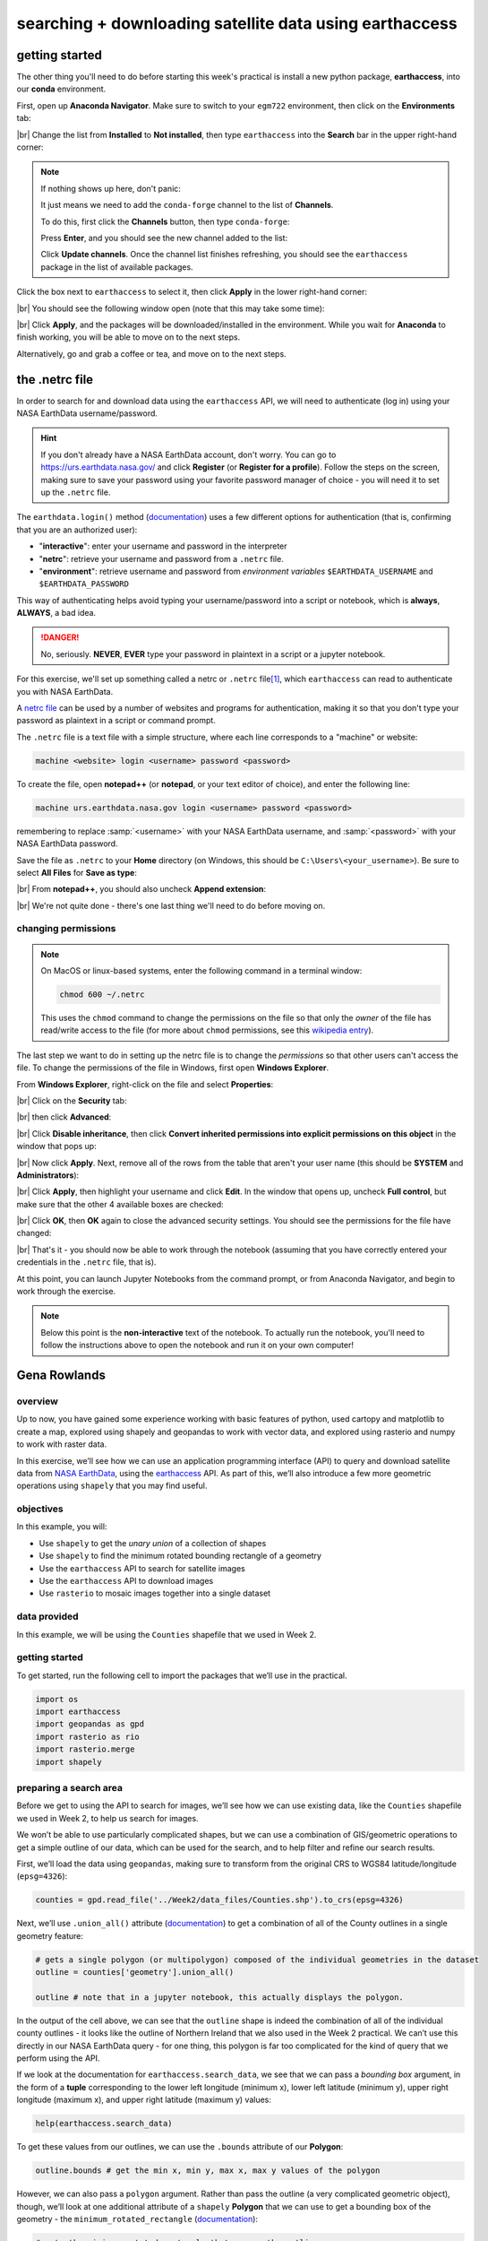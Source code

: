 searching + downloading satellite data using earthaccess
========================================================


getting started
-----------------

The other thing you'll need to do before starting this week's practical is install a new python package,
**earthaccess**, into our **conda** environment.

First, open up **Anaconda Navigator**. Make sure to switch to your ``egm722`` environment, then click on the
**Environments** tab:

.. image:: ../../../img/egm722/week4/environments.png
    :width: 720
    :align: center
    :alt: the "environments" tab in Anaconda Navigator, opened on the egm722 environment

|br| Change the list from **Installed** to **Not installed**, then type ``earthaccess`` into the **Search** bar in the
upper right-hand corner:

.. image:: ../../../img/egm722/week4/package_search.png
    :width: 720
    :align: center
    :alt: the "environments" tab in Anaconda Navigator, showing all packages that match 'earthaccess'

.. note::

    If nothing shows up here, don't panic:

    .. image:: ../../../img/egm722/week4/blank_search.png
        :width: 600
        :align: center
        :alt: the "environments" tab in Anaconda Navigator, showing all packages that match 'earthaccess'

    It just means we need to add the ``conda-forge`` channel to the list of **Channels**.

    To do this, first click the **Channels** button, then type ``conda-forge``:

    .. image:: ../../../img/egm722/week4/add_channel.png
        :width: 300
        :align: center
        :alt: adding a new channel called "conda-forge" to the list of channels

    Press **Enter**, and you should see the new channel added to the list:

    .. image:: ../../../img/egm722/week4/channels_added.png
        :width: 300
        :align: center
        :alt: the new channel added to the list of channels

    Click **Update channels**. Once the channel list finishes refreshing, you should see the ``earthaccess`` package
    in the list of available packages.


Click the box next to ``earthaccess`` to select it, then click **Apply** in the lower right-hand corner:

.. image:: ../../../img/egm722/week4/package_select.png
    :width: 720
    :align: center
    :alt: the "environments" tab in Anaconda Navigator, with the 'earthaccess' package selected

|br| You should see the following window open (note that this may take some time):

.. image:: ../../../img/egm722/week4/package_install.png
    :width: 300
    :align: center
    :alt: the list of new packages to add to the environment

|br| Click **Apply**, and the packages will be downloaded/installed in the environment. While you wait for **Anaconda**
to finish working, you will be able to move on to the next steps.

Alternatively, go and grab a coffee or tea, and move on to the next steps.


the .netrc file
-----------------

In order to search for and download data using the ``earthaccess`` API, we will need to authenticate (log in) using your
NASA EarthData username/password.

.. hint::

    If you don't already have a NASA EarthData account, don't worry. You can go to https://urs.earthdata.nasa.gov/ and
    click **Register** (or **Register for a profile**). Follow the steps on the screen, making sure to save your password
    using your favorite password manager of choice - you will need it to set up the ``.netrc`` file.

The ``earthdata.login()`` method (`documentation <https://earthaccess.readthedocs.io/en/latest/user-reference/api/api/#earthaccess.api.login>`__)
uses a few different options for authentication (that is, confirming that you are an authorized user):

- "**interactive**": enter your username and password in the interpreter
- "**netrc**": retrieve your username and password from a ``.netrc`` file.
- "**environment**": retrieve username and password from *environment variables* ``$EARTHDATA_USERNAME`` and ``$EARTHDATA_PASSWORD``

This way of authenticating helps avoid typing your username/password into a script or notebook, which is **always**,
**ALWAYS**, a bad idea.

.. danger::

    No, seriously. **NEVER**, **EVER** type your password in plaintext in a script or a jupyter notebook.

For this exercise, we'll set up something called a netrc or ``.netrc`` file\ [1]_, which ``earthaccess`` can read to
authenticate you with NASA EarthData.

A `netrc file <https://www.gnu.org/software/inetutils/manual/html_node/The-_002enetrc-file.html>`__ can be used by a
number of websites and programs for authentication, making it so that you don't type your password as plaintext in a
script or command prompt.

The ``.netrc`` file is a text file with a simple structure, where each line corresponds to a "machine" or website:

.. code-block:: text

    machine <website> login <username> password <password>

To create the file, open **notepad++** (or **notepad**, or your text editor of choice), and enter the following line:

.. code-block:: text

    machine urs.earthdata.nasa.gov login <username> password <password>

remembering to replace :samp:`<username>` with your NASA EarthData username, and :samp:`<password>` with
your NASA EarthData password.

Save the file as ``.netrc`` to your **Home** directory (on Windows, this should be ``C:\Users\<your_username>``).
Be sure to select **All Files** for **Save as type**:

.. image:: ../../../img/egm722/week4/saveas_notepad.png
    :width: 600
    :align: center
    :alt: the "save as" window for notepad

|br| From **notepad++**, you should also uncheck **Append extension**:

.. image:: ../../../img/egm722/week4/saveas_notepadpp.png
    :width: 600
    :align: center
    :alt: the "save as" window for notepad++

|br| We're not quite done - there's one last thing we'll need to do before moving on.

changing permissions
^^^^^^^^^^^^^^^^^^^^^^

.. note::

    On MacOS or linux-based systems, enter the following command in a terminal window:

    .. code-block::

        chmod 600 ~/.netrc

    This uses the ``chmod`` command to change the permissions on the file so that only the *owner* of the file has
    read/write access to the file (for more about ``chmod`` permissions, see this
    `wikipedia entry <https://en.wikipedia.org/wiki/Chmod>`__).

The last step we want to do in setting up the netrc file is to change the *permissions* so that other users can't
access the file. To change the permissions of the file in Windows, first open **Windows Explorer**.

From **Windows Explorer**, right-click on the file and select **Properties**:

.. image:: ../../../img/egm722/week4/properties.png
    :width: 300
    :align: center
    :alt: file properties for the new .netrc file

|br| Click on the **Security** tab:

.. image:: ../../../img/egm722/week4/security_orig.png
    :width: 300
    :align: center
    :alt: security properties for the new .netrc file

|br| then click **Advanced**:

.. image:: ../../../img/egm722/week4/advanced_orig.png
    :width: 600
    :align: center
    :alt: advanced security settings for the new .netrc file

|br| Click **Disable inheritance**, then click **Convert inherited permissions into explicit permissions on this object**
in the window that pops up:

.. image:: ../../../img/egm722/week4/block_inheritance.png
    :width: 400
    :align: center
    :alt: a dialogue asking what to do with the current inherited permissions for the .netrc file

|br| Now click **Apply**. Next, remove all of the rows from the table that aren't your user name (this should be
**SYSTEM** and **Administrators**):

.. image:: ../../../img/egm722/week4/advanced_end.png
    :width: 600
    :align: center
    :alt: advanced security settings for the new .netrc file, with only the user permissions set

|br| Click **Apply**, then highlight your username and click **Edit**. In the window that opens up, uncheck
**Full control**, but make sure that the other 4 available boxes are checked:

.. image:: ../../../img/egm722/week4/permissions_edited.png
    :width: 600
    :align: center
    :alt: the user permissions set so that the file owner can modify, read & execute, read, and write to the file.

|br| Click **OK**, then **OK** again to close the advanced security settings. You should see the permissions for the
file have changed:

.. image:: ../../../img/egm722/week4/security_final.png
    :width: 300
    :align: center
    :alt: file properties for the new .netrc file, updated so that only the file owner has access

|br| That's it - you should now be able to work through the notebook (assuming that you have correctly entered your
credentials in the ``.netrc`` file, that is).

At this point, you can launch Jupyter Notebooks from the command prompt, or from Anaconda Navigator, and begin to work
through the exercise.

.. note::

    Below this point is the **non-interactive** text of the notebook. To actually run the notebook, you'll need to
    follow the instructions above to open the notebook and run it on your own computer!


Gena Rowlands
---------------

overview
^^^^^^^^^

Up to now, you have gained some experience working with basic features
of python, used cartopy and matplotlib to create a map, explored using
shapely and geopandas to work with vector data, and explored using
rasterio and numpy to work with raster data.

In this exercise, we’ll see how we can use an application programming
interface (API) to query and download satellite data from `NASA
EarthData <https://www.earthdata.nasa.gov/>`__, using the
`earthaccess <https://earthaccess.readthedocs.io/>`__ API. As part of
this, we’ll also introduce a few more geometric operations using
``shapely`` that you may find useful.

objectives
^^^^^^^^^^^

In this example, you will:

- Use ``shapely`` to get the *unary union* of a collection of shapes
- Use ``shapely`` to find the minimum rotated bounding rectangle of a
  geometry
- Use the ``earthaccess`` API to search for satellite images
- Use the ``earthaccess`` API to download images
- Use ``rasterio`` to mosaic images together into a single dataset

data provided
^^^^^^^^^^^^^^

In this example, we will be using the ``Counties`` shapefile that we
used in Week 2.

getting started
^^^^^^^^^^^^^^^^

To get started, run the following cell to import the packages that we’ll
use in the practical.

.. code:: ipython3

    import os
    import earthaccess
    import geopandas as gpd
    import rasterio as rio
    import rasterio.merge
    import shapely

preparing a search area
^^^^^^^^^^^^^^^^^^^^^^^^

Before we get to using the API to search for images, we’ll see how we
can use existing data, like the ``Counties`` shapefile we used in Week
2, to help us search for images.

We won’t be able to use particularly complicated shapes, but we can use
a combination of GIS/geometric operations to get a simple outline of our
data, which can be used for the search, and to help filter and refine
our search results.

First, we’ll load the data using ``geopandas``, making sure to transform
from the original CRS to WGS84 latitude/longitude (``epsg=4326``):

.. code:: ipython3

    counties = gpd.read_file('../Week2/data_files/Counties.shp').to_crs(epsg=4326)

Next, we’ll use ``.union_all()`` attribute
(`documentation <https://geopandas.org/en/latest/docs/reference/api/geopandas.GeoSeries.union_all.html>`__)
to get a combination of all of the County outlines in a single geometry
feature:

.. code:: ipython3

    # gets a single polygon (or multipolygon) composed of the individual geometries in the dataset
    outline = counties['geometry'].union_all()

    outline # note that in a jupyter notebook, this actually displays the polygon.

In the output of the cell above, we can see that the ``outline`` shape
is indeed the combination of all of the individual county outlines - it
looks like the outline of Northern Ireland that we also used in the Week
2 practical. We can’t use this directly in our NASA EarthData query -
for one thing, this polygon is far too complicated for the kind of query
that we perform using the API.

If we look at the documentation for ``earthaccess.search_data``, we see
that we can pass a *bounding box* argument, in the form of a **tuple**
corresponding to the lower left longitude (minimum x), lower left
latitude (minimum y), upper right longitude (maximum x), and upper right
latitude (maximum y) values:

.. code:: ipython3

    help(earthaccess.search_data)

To get these values from our outlines, we can use the ``.bounds``
attribute of our **Polygon**:

.. code:: ipython3

    outline.bounds # get the min x, min y, max x, max y values of the polygon

However, we can also pass a ``polygon`` argument. Rather than pass the
outline (a very complicated geometric object), though, we’ll look at one
additional attribute of a ``shapely`` **Polygon** that we can use to get
a bounding box of the geometry - the ``minimum_rotated_rectangle``
(`documentation <https://shapely.readthedocs.io/en/stable/reference/shapely.minimum_rotated_rectangle.html>`__):

.. code:: ipython3

    # gets the minimum rotated rectangle that covers the outline
    search_area = outline.minimum_rotated_rectangle

    search_area # again, in a jupyter notebook, this displays the polygon

You can see above that this gives a boundary box of the polygon, but
rather than being a simple rectangle made of the maximum/minimum
coordinates, it’s rotated to be as small as possible while still
covering the entire geometry. This way, we minimize the area outside of
the area of interest (Northern Ireland) within our search area, while
still making sure to cover the entire area of interest.

The API that ``earthaccess`` uses requires that the **Polygon** be
oriented counter-clockwise. To do this, we can use
``shapely.geometry.polygon.orient()``
(`documentation <https://shapely.readthedocs.io/en/stable/manual.html#shapely.geometry.polygon.orient>`__):

.. code:: ipython3

    search_area = shapely.geometry.polygon.orient(search_area, sign=1) # a sign of 1 means oriented counter-clockwise

    search_area # this doesn't actually change the geometry, just the order of the vertices

That’s all we need to be able to search for images that intersect with a
given geometry. Once we have this, we can connect to the API and start
the search.

searching the archive for images
^^^^^^^^^^^^^^^^^^^^^^^^^^^^^^^^^

connecting to the api
~~~~~~~~~~~~~~~~~~~~~

To connect to the API, we first call ``earthaccess.login()``
(`documentation <https://earthaccess.readthedocs.io/en/latest/user-reference/api/api/#earthaccess.api.login>`__):

.. code:: ipython3

    earthaccess.login(strategy='netrc')

From the API reference for ``earthaccess`` linked above, we can see that
we have a few ways of connecting. By default, it tries all of them
(``strategy='all'``):

- ``'all'`` - try all methods until one works
- ``'interactive'`` - enter username and password
- ``'netrc'`` - retrieve username and password from ``~/.netrc``
- ``'environment'`` - retrieve username and password from
  ``$EARTHDATA_USERNAME`` and ``$EARTHDATA_PASSWORD``

Because we have already set up a ``~/.netrc`` file with our EarthData
username and password, we can just specify ``strategy='netrc'``, though
leaving this with the default ``'all'`` should also work.

If there are no error messages or warnings, the connection was
successfully created, and we can move on to searching for datasets.

searching for datasets
~~~~~~~~~~~~~~~~~~~~~~

Next, we’ll see how we can use ``earthaccess.search_datasets()``
(`documentation <https://earthaccess.readthedocs.io/en/latest/user-reference/api/api/#earthaccess.api.search_datasets>`__)
to see what datasets are available that match our search. For example,
let’s say that we wanted to search for data that intersect with Northern
Ireland and have to do with elevation - we can use ``'elevation'`` as a
``keyword``, then pass ``search_area.exterior.coords`` (the list of
coordinates that describe the exterior of the polygon) as the
``polygon`` argument:

.. code:: ipython3

    datasets = earthaccess.search_datasets(
        keyword='elevation', # search for datasets that match the keyword 'elevation'
        polygon=search_area.exterior.coords # search for datasets that intersect Northern Ireland
    )

Hopefully, you can see that there are 501 (!) datasets that fit the
“elevation” keyword that we used to search from. Note that we are not
limited to a single keyword - for example, we could also specify that we
want elevation datasets derived from ASTER:

.. code:: ipython3

    datasets = earthaccess.search_datasets(
        keyword='aster elevation', # search for datasets that match the keyword 'aster elevation'
        polygon=search_area.exterior.coords # search for datasets that intersect Northern Ireland
    )

Each of the datasets included in the ``datasets`` **list** returned by
``earthaccess.search_datasets()`` is a **DataCollection**
(`documentation <https://earthaccess.readthedocs.io/en/latest/user-reference/collections/collections/#earthaccess.results.DataCollection>`__),
a **dict**-like object that contains information about the dataset,
including metadata specified by the unified metadata model (UMM).

To get a particular metadata field, we can use
``DataCollection.get_umm()``
(`documentation <https://earthaccess.readthedocs.io/en/latest/user-reference/collections/collections/#earthaccess.results.DataCollection.get_umm>`__).
For example, to get the full name of the dataset (the “`entry
title <https://cmr.earthdata.nasa.gov/search/site/docs/search/api.html#c-entry-title>`__”):

.. code:: ipython3

    dataset = datasets[0] # get the first result
    dataset.get_umm('EntryTitle') # fill this in with the metadata field that you want

As you can see above, the first entry returned by our dataset query is
the `ASTER Global Digital Elevation Model, version
3 <https://doi.org/10.5067/ASTER/ASTGTM.003>`__, or ASTER GDEM v3.

If we want to search for the granules associated with this dataset, it
helps to know at least one of the following: - the “short name” of the
dataset (``'ShortName'``) - the direct object identifier of the dataset
(``'DOI'``) - the full name of the dataset (``'EntryTitle'``)

If we don’t include at least one of these in our granule search, we will
likely receive an error - NASA CMR does not permit searches across all
collections (datasets) in order to provide fast responses. In the cell
below, add the correct argument to ``.get_umm()`` to get the short name
of the dataset to use in the next section:

.. code:: ipython3

    ds_name = dataset.get_umm() # fill in the following with the correct field name to return the short name of the dataset

    print(f"Dataset short name: {ds_name}")

searching for granules
~~~~~~~~~~~~~~~~~~~~~~

As we saw earlier, the method we’ll use is ``earthaccess.search_data()``
(`documentation <https://earthaccess.readthedocs.io/en/latest/user-reference/api/api/#earthaccess.api.search_data>`__),
to search datasets using `NASA’s CMR (“Common Metadata Repository”)
API <https://cmr.earthdata.nasa.gov/search/site/docs/search/api.html>`__.

For this example, we’ll use the following arguments for the search:

- ``short_name``: the dataset short name. For a full list of available
  datasets, check the LPDAAC `Data
  Catalog <https://lpdaac.usgs.gov/product_search/>`__
- ``polygon``: a list of (lon, lat) tuples to use for spatial filtering
- ``count``: the maximum number of search results to return

To see what additional arguments are available, you can check the
`GranuleQuery <https://earthaccess.readthedocs.io/en/latest/user-reference/granules/granules-query/>`__
API reference for additional keywords to use, based on the listed
methods for the **GranuleQuery** class.

.. code:: ipython3

    results = earthaccess.search_data(
        short_name=ds_name, # search for ASTER GDEM v3 granules
        polygon=search_area.exterior.coords, # search for images that intersect our search_area
        count=10 # only show the first 10 results
    )

The output of ``earthaccess.search_data()`` is a **list** of
**DataGranule** objects that describe each of the images that match our
criteria. You should see that ``.search_data()`` tells us the total
number of Granules found (8). To see how many granules we have in
``results``, remember that we can also use ``len()``:

.. code:: ipython3

    len(results) # show the length of the results list

You should hopefully see that the search has returned 8 results.

To look at the first one returned, we can use the built-ins ``next()``
(`documentation <https://docs.python.org/3/library/functions.html#next>`__)
and ``iter()``
(`documentation <https://docs.python.org/3/library/functions.html#iter>`__),
which returns the first item that was entered into the **list** (we can
also just use the index, as we have seen previously):

.. code:: ipython3

    granule = next(iter(results)) # get the "first" item from the list
    granule # show the first item

Here, we can see that just like how ``shapely`` geometry objects are
displayed as shapes inside the notebook, **DataGranule** objects show
some information about the granule: the available data bands (if the
data is cloud-hosted), the size of the dataset, and even the browse
image (if available). If you click on the image in the output above, it
will open the full-size browse image in a new tab in your browser, so
you can see the image. You can also click on any of the links to the
individual bands, and (after signing in), you can download them directly
from the link.

downloading granules
^^^^^^^^^^^^^^^^^^^^^^

Rather than having to click on each link, however, we can use
``earthaccess.download()``
(`documentation <https://earthaccess.readthedocs.io/en/latest/user-reference/api/api/#earthaccess.api.download>`__)
to download everything for us in an automated way.

First, though, we’ll create a directory to save the files to.
``earthaccess.download()`` creates the directory if it doesn’t already
exist; however, we’ll create a directory using ``os.makedirs()``
(`documentation <https://docs.python.org/3/library/os.html#os.makedirs>`__)
anyway as a reminder of how to do it.

To avoid a ``FileExistsError`` from being raised if the directory
already exists, we use the ``exist_ok=True`` argument:

.. code:: ipython3

    os.makedirs(ds_name, exist_ok=True) # create a new folder to download the granules to

Now that we have created a folder to save our data to, we can use
``earthaccess.download()`` . To help speed things up, ``.download()``
downloads files in parallel, with the number set using the ``threads``
argument (by default, ``threads=8``).

When you run the cell below, you should see two progress bars - one
telling us how many tasks are queued (should be 16, one for each
granule), and a second telling us the progress (this will change as
files are downloaded). Once the files are finished downloading, you
should see a third progress bar telling you the progress of collecting
the downloaded results.

``earthaccess.download()`` returns a **list** of the filenames that were
downloaded - we’ll use this in the next section to mosaic the DEM tiles
together into a single file.

.. code:: ipython3

    downloaded_files = earthaccess.download(results, ds_name) # download each of the granules to the aster_gdem directory

Note that if the files have already been downloaded,
``earthaccess.download()`` will not try to download them again.

Finally, each ASTER GDEM granule comes with two files:
``{tile}_num.tif`` (telling us the number of scenes that were used to
create the tile) and ``{tile}_dem.tif`` (the actual elevation data). We
are only interested in the DEM files, so we can use list comprehension
to filter our list of filenames to return only the files that match
``*dem.tif``:

.. code:: ipython3

    dem_files = [fn for fn in downloaded_files if 'dem.tif' in fn] # use list comprehension to select only filenames that match '*dem.tif'

    print(dem_files) # confirm that this has worked

using rasterio to mosaic tiles
^^^^^^^^^^^^^^^^^^^^^^^^^^^^^^^

Now that we have our files downloaded, and we have a list of the
individual DEM granules, we can use ``rasterio.merge.merge()``
(`documentation <https://rasterio.readthedocs.io/en/latest/api/rasterio.merge.html#rasterio.merge.merge>`__)
to mosaic the individual granules into a single raster that covers the
whole of Northern Ireland, and visualize the results.

.. code:: ipython3

    rio.merge.merge(dem_files, dst_path='ASTDTM_Mosaic.tif')

Now, let’s use ``cartopy`` to plot the mosaicked DEM on a map. First,
we’ll import ``cartopy.crs`` and ``matplotlib.pyplot``, then use
``rio.open()`` to load the DEM:

.. code:: ipython3

    import cartopy.crs as ccrs
    import matplotlib.pyplot as plt

    with rio.open('ASTDTM_Mosaic.tif') as dataset:
        dem = dataset.read()
        crs = dataset.crs
        xmin, ymin, xmax, ymax = dataset.bounds

The cell below should be mostly familiar - we first use
``plt.subplots()`` to create a new **Figure** object with a single
**Axes**, using the Irish Transverse Mercator projection (EPSG:2157).

Next, we use ``ax.imshow()`` to display the image, using
``ccrs.PlateCarree()``
(`documentation <https://scitools.org.uk/cartopy/docs/latest/reference/projections.html#platecarree>`__)
as the transform (this corresponds to a projected coordinate system
whose easting and northing coordinates correspond to
latitude/longitude).

To confirm that our DEM is displayed in the correct location, we can
also use ``ax.coastlines()``
(`documentation <https://scitools.org.uk/cartopy/docs/latest/reference/generated/cartopy.mpl.geoaxes.GeoAxes.html#cartopy.mpl.geoaxes.GeoAxes.coastlines>`__)
to add a high-resolution (global) coastline in red.

Finally, we set the map extent to the boundaries of our image
(remembering to include the corresponding CRS). We should see a black
and white elevation map of Northern Ireland (as well as adjacent areas
of the Republic of Ireland and Scotland), with coastlines plotted
overtop the DEM in red:

.. code:: ipython3

    fig, ax = plt.subplots(1, 1, subplot_kw=dict(projection=ccrs.epsg(2157)))
    ax.imshow(dem[0], cmap='gray', vmin=0, vmax=400, transform=ccrs.PlateCarree(), extent=[xmin, xmax, ymin, ymax]) # display band 0 as a grayscale image, stretched between 0 and 400
    ax.coastlines(color='r') # plot coastlines on the map

    ax.set_extent([xmin, xmax, ymin, ymax], crs=ccrs.PlateCarree()) # set the extent to the image extent

And that’s it. You can also confirm that this worked by opening
**ASTDEM_Mosaic.tif** in QGIS or ArcGIS (or by using the techniques we
introduced in the previous exercise…). NASA EarthData is an incredible
resource for earth observation data, with hundreds of freely available
datasets. Using ``earthaccess``, you can programmatically search for and
download those data, ensuring that your searches are reproducible and
freeing you up to spend more time analyzing the data.

In combination with tools such as ``xarray``
(`documentation <https://docs.xarray.dev/en/stable/>`__), you can even
use ``earthaccess`` to “stream” datasets without even needing to
download them locally. For examples of this, check out some of the
tutorials provided with ``earthaccess``, such as `this
one <https://earthaccess.readthedocs.io/en/latest/tutorials/SSL/>`__
that shows how to access sea level rise data in the cloud.

exercises and next steps
^^^^^^^^^^^^^^^^^^^^^^^^^

That’s all for this week’s exercises. For some additional practice:

- using the documentation for ``rasterio.merge.merge()``, along with
  your previous work in the module, re-project the mosaicked DEM to
  Irish Transverse Mercator with 30 m grid spacing, using bilinear
  resampling instead of the default nearest neighbor resampling.
- after mosaicking and reprojecting the DEM, clip the mosaick to the
  outline of Northern Ireland, so that elevations outside of the
  boundary are set to ``NoData``.
- as you have seen, the ASTER GDEM isn’t the only elevation dataset
  available from NASA EarthData. Using what you have learned so far, try
  downloading a different dataset, such as the SRTM 30m (1 arcsecond)
  DEM, or the NASADEM 30m (1 arcsecond) DEM. After downloading and
  mosaicking individual granules, try comparing the SRTM and ASTER GDEM
  to each other by differencing the two rasters (note that you may first
  need to crop the two DEMs so that they have the same extent and pixel
  spacing; see one potential
  `solution <https://gis.stackexchange.com/questions/367832/using-rasterio-to-crop-image-using-pixel-coordinates-instead-of-geographic-coord>`__
  here).

notes and references
-----------------------

.. [1] on Windows, some programs may look for a ``_netrc`` file in your **Home** directory, rather than ``.netrc``.